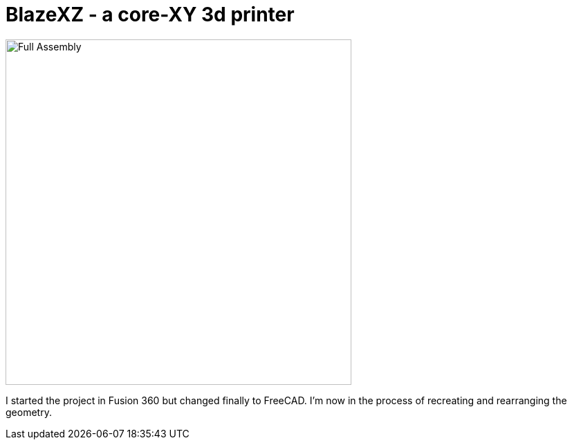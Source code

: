 = BlazeXZ - a core-XY 3d printer

image::BlazeXY.png[Full Assembly,500]

I started the project in Fusion 360 but changed finally to FreeCAD. I'm now in the process of recreating and rearranging the geometry.